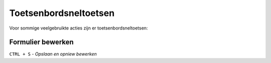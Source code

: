 .. shortcuts:

======================
Toetsenbordsneltoetsen
======================

Voor sommige veelgebruikte acties zijn er toetsenbordsneltoetsen:

Formulier bewerken
==================

``CTRL + S`` - *Opslaan en opniew bewerken*

